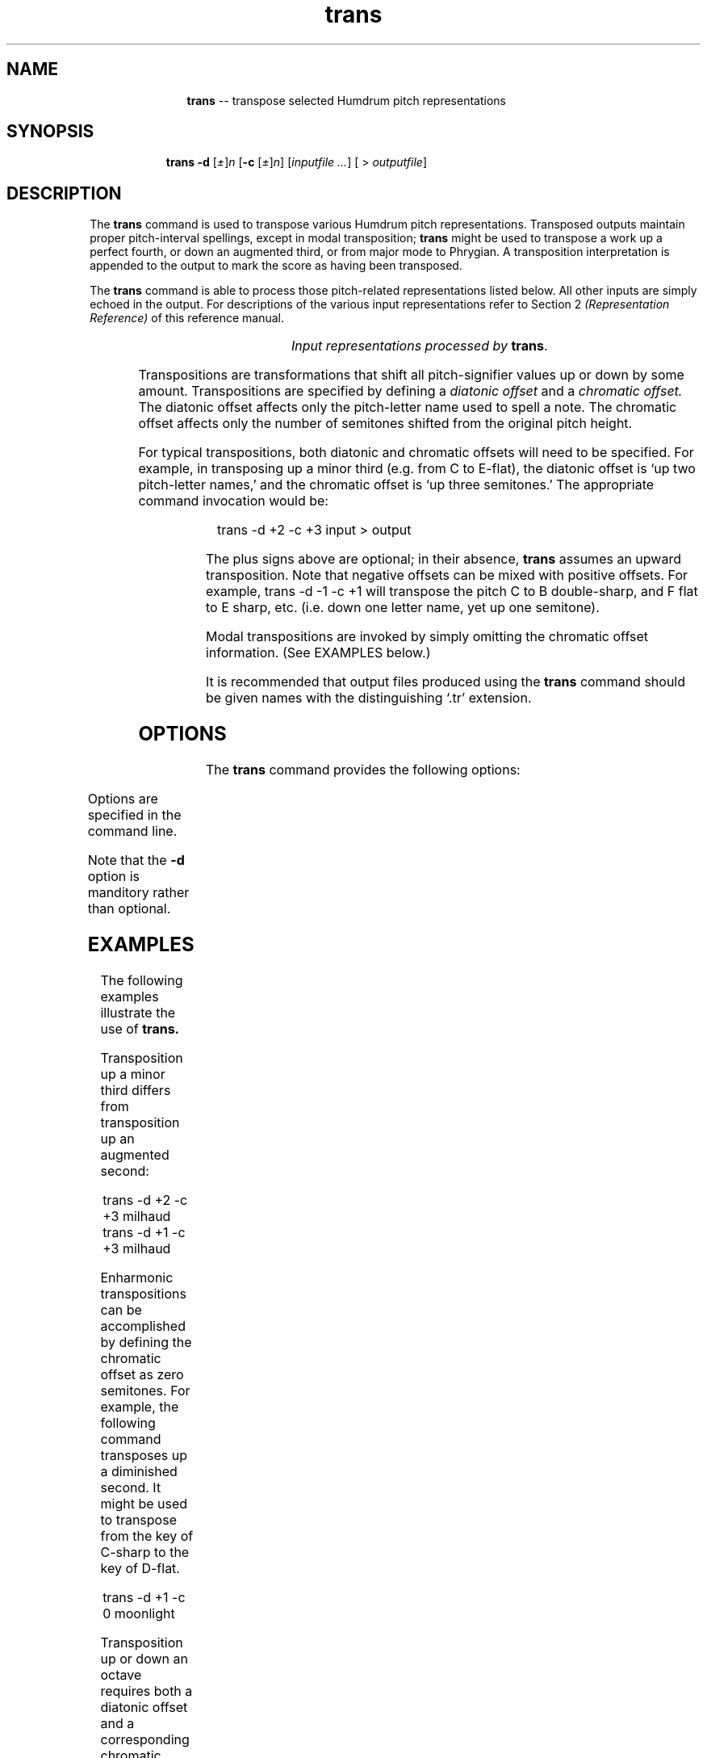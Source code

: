\"    This documentation is copyright 1994 David Huron.
.TH trans 1 "1994 Dec. 4"
.AT 3
.sp 2
.SH "NAME"
.in +2
.in +11
.ti -11
\fBtrans\fR  --  transpose selected Humdrum pitch representations
.in -11
.in -2
.sp 1
.sp 1
.SH "SYNOPSIS"
.in +2
.in +9
.ti -9
\fBtrans  \fB-d\fR  [\fI\(+-\fR]\fIn\fR  [\fB-c\fR  [\fI\(+-\fR]\fIn\fR]  [\fIinputfile ...\fR]  [ > \fIoutputfile\fR]
.in -9
.in -2
.sp 1
.sp 1
.SH "DESCRIPTION"
.in +2
The
.B "trans"
command is used to transpose various Humdrum pitch representations.
Transposed outputs maintain proper pitch-interval spellings,
except in modal transposition;
.B "trans"
might be used to transpose a work up a perfect fourth, or
down an augmented third, or from major mode to Phrygian.
A \(odtransposition interpretation\(cd is appended to the output
to mark the score as having been transposed.
.sp 1
.sp 1
The
.B "trans"
command is able to process those pitch-related representations listed below.
All other inputs are simply echoed in the output.
For descriptions of the various input representations
refer to Section 2
.I "(Representation Reference)"
of this reference manual.
.sp 1
.TS
l l.
\f(CR**kern\fR	core absolute pitch representation
\f(CR**pitch\fR	American National Standards Institute pitch notation
	  (e.g. \(odA#4\(cd)
\f(CR**solfg\fR	French solf\o'e\(ga'ge system (fixed `doh')
\f(CR**Tonh\fR	German pitch system
.TE
.sp 1
.ce
.I "Input representations processed by \fBtrans\fR."
.sp 1
.sp 1
Transpositions are transformations that shift all
pitch-signifier values up or down by some amount.
Transpositions are specified by defining a
.I "diatonic offset"
and a
.I "chromatic offset."
The diatonic offset affects only the pitch-letter name used to spell a note.
The chromatic offset affects only the number of semitones shifted from
the original pitch height.
.sp 1
.sp 1
For typical transpositions, both diatonic and chromatic offsets will need
to be specified.
For example, in transposing up a minor third (e.g. from C to E-flat),
the diatonic offset is `up two pitch-letter names,' and the chromatic offset
is `up three semitones.'
The appropriate command invocation would be:
.sp 1
.sp 1
.in +2
trans -d +2 -c +3 input > output
.in -2
.sp 1
.sp 1
The plus signs above are optional; in their absence,
.B "trans"
assumes an upward transposition.
Note that negative offsets can be mixed with positive offsets.
For example,
trans -d -1 -c +1
will transpose the pitch C to B double-sharp, and F flat to E sharp, etc.
(i.e. down one letter name, yet up one semitone).
.sp 1
.sp 1
Modal transpositions are invoked by simply omitting the chromatic
offset information.
(See EXAMPLES below.)
.sp 1
.sp 1
It is recommended that output files produced using the
.B "trans"
command should be given names with the distinguishing `.tr' extension.
.in -2
.sp 1
.sp 1
.SH "OPTIONS"
.in +2
The
.B "trans"
command provides the following options:
.sp 1
.TS
l l.
\fB-c \fR[\fI\(+-\fR]\fIn\fR	transpose up(+) or down (-) \fIn\fR semitones
\fB-d \fR[\fI\(+-\fR]\fIn\fR	transpose up(+) or down (-) \fIn\fR diatonic letter names
\fB-h\fR	displays a help screen summarizing the command syntax
.TE
.sp 1
Options are specified in the command line.
.sp 1
.sp 1
Note that the \fB-d\fR \(odoption\(cd is manditory rather than optional.
.in -2
.sp 1
.sp 1
.SH "EXAMPLES"
.in +2
The following examples illustrate the use of
.B "trans."
.sp 1
.sp 1
Transposition up a minor third differs from transposition up an augmented
second:
.sp 1
.sp 1
.in +2
trans -d +2 -c +3 milhaud
.br
trans -d +1 -c +3 milhaud
.in -2
.sp 1
.sp 1
Enharmonic transpositions can be accomplished by defining the
chromatic offset as zero semitones.
For example, the following command transposes up a diminished second.
It might be used to transpose from the key of C-sharp to the key of D-flat.
.sp 1
.sp 1
.in +2
trans -d +1 -c 0 moonlight
.in -2
.sp 1
.sp 1
Transposition up or down an octave requires both a diatonic offset
and a corresponding chromatic offset of plus or minus 12 semitones. e.g.
.sp 1
.sp 1
.in +2
trans -d -7 -c -12 guitar
.in -2
.sp 1
.sp 1
In addition to exact pitch transpositions,
.B "trans"
can also perform
.I "modal"
transpositions.
Modal transpositions arise when the pitch letter names are modified
without regard for the precise semitone offset.
To invoke a modal transposition, simply omit the chromatic offset
specification.
The following transposition changes diatonic pitch-letter names (down by two
pitch-letters) so that the pitch C will become A, etc.
.sp 1
.sp 1
.in +2
trans -d -2 major > aeolian
.in -2
.sp 1
.sp 1
For inputs in major keys, the corresponding outputs will be in Aeolian mode.
.sp 1
.sp 1
For some applications, two or more successive transpositions may be necessary.
For example, the following pipeline modifies inputs
in major keys so that they are in the tonic Dorian mode.
.sp 1
.sp 1
.in +2
trans -d +1 major | trans -d -1 -c -2 > dorian
.in -2
.sp 1
.sp 1
The first
.B "trans"
carries out a modal transposition -- up the interval of a diatonic second.
Thus, a work in D major would be placed in E Dorian.
The second
.B "trans"
returns the score down the precise interval of a major second.
Together, both transpositions would cause
an input in F major to be transformed to F Dorian;
an input in B-flat major would be transformed to B-flat Dorian, etc.
.sp 1
.sp 1
Whenever
.B "trans"
is invoked, it adds a tandem interpretation to the output indicating
that the output representation has been transposed and is no longer
at the original pitch.
.I "Transposition tandem interpretations"
are similar in syntax to the
.B "trans"
command itself.
For example, the following tandem interpretation indicates that
the score has been transposed up a major second.
.sp 1
.sp 1
.in +2
*Trd1c2
.in -2
.sp 1
.sp 1
The tandem interpretation in effect echoes the operation
of the original transposition.
If a score has undergone more than one transposition,
the associated tandem interpretations will be ordered beginning with the most
recent transposition.
For example, a work that was transposed down a perfect
fourth, followed by up a diminished second:
.sp 1
.sp 1
.in +2
trans -d -3 -c -5
.br
trans -d +1 -c 0
.in -2
.sp 1
.sp 1
would contain the tandem interpretation:
.sp 1
.sp 1
.in +2
*Trd1c0
.br
*Trd-3c-5
.in -2
.in -2
.sp 1
.sp 1
.SH "SAMPLE OUTPUT"
.in +2
The following example illustrates the operation of
.B "trans."
Given the following input:
.in +2
.sp 1
.TS
l l l l l.
**kern	**pitch	**Tonh	**solfg	**foo
\(eq1	\(eq1	\(eq1	\(eq1	.
c	C4	C4	do4	abc
c#	C#4	Cis4	do~d4	.
d-	Db4	Des4	re~b4	xyz
r	r	r	r	.
\(eq2	\(eq2	\(eq2	\(eq2	.
B-	Bb3	B3	si~b3	.
B--	Bbb3	Heses3	si~bb3	.
\(eq3	\(eq3	\(eq3	\(eq3	.
*-	*-	*-	*-	*-
.TE
.sp 1
.in -2
the command
.sp 1
.sp 1
.in +2
trans -d 1 -c 2
.in -2
.sp 1
.sp 1
would produce the following output:
.in +2
.sp 1
.TS
l l l l l.
**kern	**pitch	**Tonh	**solfg	**foo
*Trd1c2	*Trd1c2	*Trd1c2	*Trd1c2	*
\(eq1	\(eq1	\(eq1	\(eq1	.
d	D4	D4	re4	abc
d#	D#4	Dis4	re~d4	.
e-	Eb4	Es4	mi~b4	xyz
r	r	r	r	.
\(eq2	\(eq2	\(eq2	\(eq2	.
c	C4	C4	do4	.
c-	Cb4	Ces4	do~b4	.
\(eq3	\(eq3	\(eq3	\(eq3	.
*-	*-	*-	*-	*-
.TE
.sp 1
.in -2
.in -2
.SH "PORTABILITY"
.in +2
\s-1DOS\s+1 2.0 and up, with the \s-1MKS\s+1 Toolkit.
\s-1OS/2\s+1 with the \s-1MKS\s+1 Toolkit.
\s-1UNIX\s+1 systems supporting the
.I "Korn"
shell or
.I "Bourne"
shell command interpreters, and revised
.I "awk"
(1985).
.in -2
.sp 1
.sp 1
.SH "SEE ALSO"
.in +2
\fBhumsed\fR (1), \fB**kern\fR (2), \fBkern\fR (1),
\fB**pitch\fR (2), \fBpitch\fR (1),
\fBrecode\fR (1),
\fB**solfg\fR (2),
.br
\fBsolfg\fR (1),
\fB**Tonh\fR (2), \fBtonh\fR (1)
.in -2
.sp 1
.sp 1
.SH "WARNINGS"
.in +2
It is important not to confused transposed scores with notations of
music for transposing instruments
(such as the horn in F or the clarinet in B-flat).
The \f(CR**pitch, **kern, **Tonh\fR, and \f(CR**solfg\fR representations
are intended to represent absolute or concert pitch;
transposed scores are deviate from this convention.
The
.I "transpose tandem interpretation"
should not be used to indicate that an encoding is for a
transposing instrument.
A special tandem interpretation -- beginning
*ITr
-- is reserved for such designations.
The interpretation
*Tr
means that the encoding no longer represents absolute or concert pitch.
By contrast, the interpretation
*ITr
means that the instrumentalist reads from a score whose pitches are
notated differently from concert pitch;
nevertheless, the ensuing data is encoded at concert pitch.
For example, a trumpet in B-flat plays a B-flat by fingering the pitch C.
The absolute pitch (B-flat) is the proper \f(CR**kern, **pitch, **solfg\fR,
or \f(CR**Tonh\fR encoding.
Since the instrumentalist's
.I "notation"
is transposed up 1 diatonic letter-name and 2 chromatic semitones from
the absolute or concert pitch, the encoded score will contain the instrument's
transposition tandem interpretation
.sp 1
.sp 1
.in +2
*ITrd1c2
.in -2
.sp 1
.sp 1
(even though the encoded data is at concert pitch).
Note that it is possible subsequently to transpose such a score using the
.B "trans"
command.
.sp 1
.sp 1
Note also that key and key signature tandem interpretations are not modified by
.B "trans"
since \f(CR**pitch, **kern, **solfg\fR, and \f(CR**Tonh\fR,
intended to encode the original key and key signature at absolute pitch.
.in -2
